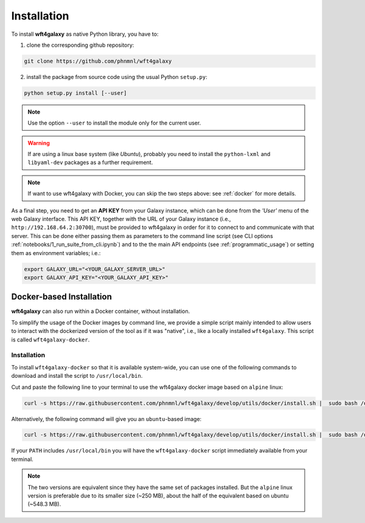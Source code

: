 .. _installation:

Installation
============

To install **wft4galaxy** as native Python library, you have to:

1. clone the corresponding github repository:

.. code-block:: bash

  git clone https://github.com/phnmnl/wft4galaxy

2. install the package from source code using the usual Python ``setup.py``:

.. code-block:: bash

  python setup.py install [--user]

.. note:: Use the option ``--user`` to install the module only for the current user.

.. warning:: If are using a linux base system (like *Ubuntu*), probably you need to install the ``python-lxml`` and ``libyaml-dev`` packages as a further requirement.

.. note:: If want to use wft4galaxy with Docker, you can skip the two steps above: see :ref:`docker` for more details.


As a final step, you need to get an **API KEY** from your Galaxy instance, which can be done from the *'User'* menu of the web Galaxy interface. This API KEY, together with the URL of your Galaxy instance (i.e., ``http://192.168.64.2:30700``), must be provided to wft4galaxy in order for it to connect to and communicate with that server. This can be done either passing them as parameters to the command line script (see CLI options :ref:`notebooks/1_run_suite_from_cli.ipynb`) and to the the main API endpoints (see :ref:`programmatic_usage`) or setting them as environment variables; i.e.:

.. code-block:: bash

  export GALAXY_URL="<YOUR_GALAXY_SERVER_URL>"
  export GALAXY_API_KEY="<YOUR_GALAXY_API_KEY>"


Docker-based Installation
++++++++++++++++++++++++++++

**wft4galaxy** can also run within a Docker container, without installation.

To simplify the usage of the Docker images by command line, we provide a simple script mainly intended to allow users to interact with the dockerized version of the tool as if it was "native", i.e., like a locally installed ``wft4galaxy``. This script is called ``wft4galaxy-docker``.

Installation
------------

To install ``wft4galaxy-docker`` so that it is available system-wide, you can use
one of the following commands to download and install the script to
``/usr/local/bin``.

Cut and paste the following line to your terminal to use the wft4galaxy docker image based on ``alpine`` linux:

.. code-block:: bash

  curl -s https://raw.githubusercontent.com/phnmnl/wft4galaxy/develop/utils/docker/install.sh |  sudo bash /dev/stdin alpine

Alternatively, the following command will give you an ``ubuntu``-based image:

.. code-block:: bash

  curl -s https://raw.githubusercontent.com/phnmnl/wft4galaxy/develop/utils/docker/install.sh |  sudo bash /dev/stdin ubuntu

If your ``PATH`` includes ``/usr/local/bin`` you will have the ``wft4galaxy-docker`` script immediately available from your terminal.

.. note:: The two versions are equivalent since they have the same set of packages installed. But the ``alpine`` linux version is preferable due to its smaller size (~250 MB), about the half of the equivalent based on ubuntu (~548.3 MB).

